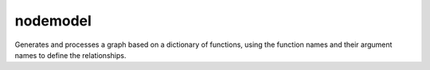 nodemodel
========

Generates and processes a graph based on a dictionary of functions, using the function names and their argument names to define the relationships.
